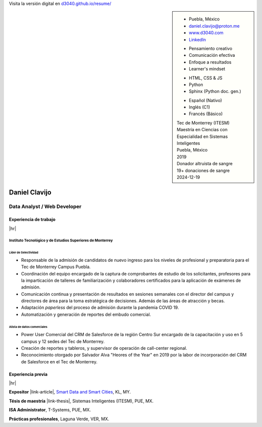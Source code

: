 .. ~~~~~~~~~~~~~~~~~~~~~~~~~~~~~~~~~~~~~~~~~
      ┏┓                    
      ┃┃┏━━━┓┏━━━┓┏┓ ┏┓┏━━━┓ 
    ┏━┛┃┃┏━┓┃┃┏━┓┃┃┃ ┃┃┃┏━┓┃ Daniel Clavijo
    ┃┏┓┃┗┛┏┛┃┃┃ ┃┃┃┗━┛┃┃┃ ┃┃ 
    ┃┗┛┃┏┓┗┓┃┃┗━┛┃┗━━┓┃┃┗━┛┃ 
    ┗━━┛┃┗━┛┃┗━━━┛   ┃┃┗━━━┛ .com
        ┗━━━┛        ┗┛
   ~~~~~~~~~~~~~~~~~~~~~~~~~~~~~~~~~~~~~~~~~

.. El formato utilizado para la creación de este CV se hizo a partir de
   https://sphinx-themes.org/sample-sites/sphinx-book-theme/. Para ver las
   adecuaciones realizadas visita: https://github.com/d3040/resume.

.. title:: Resume

.. meta::
   :keywords: d3040 Daniel Clavijo Resume CV
   :keywords lang=en: d3040 Daniel Clavijo Resume CV
   :keywords lang=es: d3040 Daniel Clavijo Resume CV
   :description: Daniel Clavijo Resume

.. |link-thesis| raw:: html

    <a href="http://hdl.handle.net/11285/633082" target="_"><svg xmlns="http://www.w3.org/2000/svg" viewBox="0 0 16 16" width="16" height="16"><path fill-rule="evenodd" d="M10.604 1h4.146a.25.25 0 01.25.25v4.146a.25.25 0 01-.427.177L13.03 4.03 9.28 7.78a.75.75 0 01-1.06-1.06l3.75-3.75-1.543-1.543A.25.25 0 0110.604 1zM3.75 2A1.75 1.75 0 002 3.75v8.5c0 .966.784 1.75 1.75 1.75h8.5A1.75 1.75 0 0014 12.25v-3.5a.75.75 0 00-1.5 0v3.5a.25.25 0 01-.25.25h-8.5a.25.25 0 01-.25-.25v-8.5a.25.25 0 01.25-.25h3.5a.75.75 0 000-1.5h-3.5z"></path></svg></a>

.. |link-article| raw:: html

  <a href="https://www.semanticscholar.org/paper/A-LARGE-SCALE-CLASSIFICATION-OF-PUBLIC-SPACES-USING-Ros-Cacho/0d3b0a77180f3f8b8cae2feccbb03d920ae70b41" target="_"><svg xmlns="http://www.w3.org/2000/svg" viewBox="0 0 16 16" width="16" height="16"><path fill-rule="evenodd" d="M10.604 1h4.146a.25.25 0 01.25.25v4.146a.25.25 0 01-.427.177L13.03 4.03 9.28 7.78a.75.75 0 01-1.06-1.06l3.75-3.75-1.543-1.543A.25.25 0 0110.604 1zM3.75 2A1.75 1.75 0 002 3.75v8.5c0 .966.784 1.75 1.75 1.75h8.5A1.75 1.75 0 0014 12.25v-3.5a.75.75 0 00-1.5 0v3.5a.25.25 0 01-.25.25h-8.5a.25.25 0 01-.25-.25v-8.5a.25.25 0 01.25-.25h3.5a.75.75 0 000-1.5h-3.5z"></path></svg></a>

.. |hr| raw:: html

   <hr />

.. container:: onlyprint digital-version

  Visita la versión digital en `d3040.github.io/resume/ <https://d3040.github.io/resume/>`_

.. sidebar:: 

   .. rst-class:: title-section
      
      CONTACTO

   * Puebla, México
   * daniel.clavijo@proton.me
   * `www.d3040.com <https://d3040.com/>`_
   * `LinkedIn <www.linkedin.com/in/d3040>`_
   
   .. rst-class:: title-section
    
      SKILLS
   
   .. rst-class:: subtitle-section
    
      Soft Skills

   * Pensamiento creativo
   * Comunicación efectiva
   * Enfoque a resultados
   * Learner's mindset

   .. rst-class:: subtitle-section

      Hard Skills
   
   * HTML, CSS & JS
   * Python
   * Sphinx (Python doc. gen.)

   .. rst-class:: subtitle-section

      Idiomas

   * Español (Nativo) 
   * Inglés (C1)
   * Francés (Básico)

   .. rst-class:: title-section

      ESTUDIOS

   | Tec de Monterrey (ITESM)
   | Maestría en Ciencias con
   | Especialidad en Sistemas Inteligentes
   | Puebla, México
   | 2019

   .. rst-class:: noprint
   
      | Tec de Monterrey (ITESM)
      | Ingeniería
      | Tecnologías Electrónicas
      | Puebla, México
      | 2011

   .. rst-class:: title-section

      VOLUNTARIADO

   | Donador altruista de sangre
   | 19+ donaciones de sangre
   | 2024-12-19

*******************************************************************************
Daniel Clavijo
*******************************************************************************

Data Analyst / Web Developer
============================

Experiencia de trabajo
----------------------

|hr|

Instituto Tecnológico y de Estudios Superiores de Monterrey
^^^^^^^^^^^^^^^^^^^^^^^^^^^^^^^^^^^^^^^^^^^^^^^^^^^^^^^^^^^

.. rst-class:: enterprise-description
   
   Universidad #4 de Latinoamérica y #1 de México `(QS ranking) <https://www.topuniversities.com/latin-america-central-america-rankings>`_.

Líder de Selectividad
"""""""""""""""""""""

.. rst-class:: date-span 

    06/2019 - Presente

* Responsable de la admisión de candidatos de nuevo ingreso para los niveles de profesional y preparatoria para el Tec de Monterrey Campus Puebla.
* Coordinación del equipo encargado de la captura de comprobantes de estudio de los solicitantes, profesores para la imparticación de talleres de familiarización y colaboradores certificados para la aplicación de exámenes de admisión. 
* Comunicación continua y presentación de resultados en sesiones semanales con el director del campus y directores de área para la toma estratégica de decisiones. Además de las áreas de atracción y becas.
* Adaptación *paperless* del proceso de admisión durante la pandemia COVID 19.
* Automatización y generación de reportes del embudo comercial.


Alista de datos comerciales
"""""""""""""""""""""""""""

.. rst-class:: date-span

    12/2013 - 06/2019

* Power User Comercial del CRM de Salesforce de la región Centro Sur encargado de la capacitación y uso en 5 campus y 12 sedes del Tec de Monterrey.
* Creación de reportes y tableros, y supervisor de operación de call-center regional.
* Reconocimiento otorgado por Salvador Alva "Heores of the Year" en 2019 por la labor de incorporación del CRM de Salesforce en el Tec de Monterrey.

Experiencia previa
------------------

|hr|

**Expositor** |link-article|, `Smart Data and Smart Cities <https://www.geoinfo.utm.my/geospatial2019/>`_, KL, MY.

.. rst-class:: date-span

    10/2019

**Tésis de maestría** |link-thesis|, Sistemas Inteligentes (ITESM), PUE, MX.

.. rst-class:: date-span

    06/2019

**ISA Administrator**, T-Systems, PUE, MX.

.. rst-class:: date-span

    03/2012 - 12/2012

**Prácticas profesionales**, Laguna Verde, VER, MX.

.. rst-class:: date-span

    08/2011 - 11/2011



.. 
    Maestría en Ciencias con Especialidad en Sistemas Inteligentes (MIT)
    ^^^^^^^^^^^^^^^^^^^^^^^^^^^^^^^^^^^^^^^^^^^^^^^^^^^^^^^^^^^^^^^^^^^^^^
    
    :emphasis:`2019`, Tec de Monterrey (ITESM)

    * Clasificación de espacios urbanos a gran escala a partir de un estudio de percepción y datos del INEGI de la ciudad de Puebla, San Pedro Cholula y San Andrés Cholula. (Tesis). |link-thesis|
    * Expositor en la 4ta Conferencia Internacional de `Smart Data y Smart Cities en Kuala Lumpur, Malasia (octubre 2019). <https://www.geoinfo.utm.my/geospatial2019/>`_ |link-article|


    Ingeniería en Tecnologías Electrónicas (ITE)
    ^^^^^^^^^^^^^^^^^^^^^^^^^^^^^^^^^^^^^^^^^^^^^^

    :emphasis:`2011`, Tec de Monterrey (ITESM)

    * Prácticas profesionales en la Planta Nuclear de CFE Laguna Verde.
    * Resultado sobresaliente en CENEVAL.
    * Secretario de la Sociedad Estudiantil de Ingeniería en Tecnologías Electrónicas.


